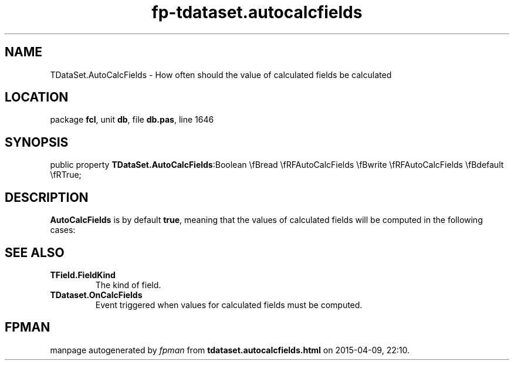 .\" file autogenerated by fpman
.TH "fp-tdataset.autocalcfields" 3 "2014-03-14" "fpman" "Free Pascal Programmer's Manual"
.SH NAME
TDataSet.AutoCalcFields - How often should the value of calculated fields be calculated
.SH LOCATION
package \fBfcl\fR, unit \fBdb\fR, file \fBdb.pas\fR, line 1646
.SH SYNOPSIS
public property  \fBTDataSet.AutoCalcFields\fR:Boolean \\fBread \\fRFAutoCalcFields \\fBwrite \\fRFAutoCalcFields \\fBdefault \\fRTrue;
.SH DESCRIPTION
\fBAutoCalcFields\fR is by default \fBtrue\fR, meaning that the values of calculated fields will be computed in the following cases:


.SH SEE ALSO
.TP
.B TField.FieldKind
The kind of field.
.TP
.B TDataset.OnCalcFields
Event triggered when values for calculated fields must be computed.

.SH FPMAN
manpage autogenerated by \fIfpman\fR from \fBtdataset.autocalcfields.html\fR on 2015-04-09, 22:10.

